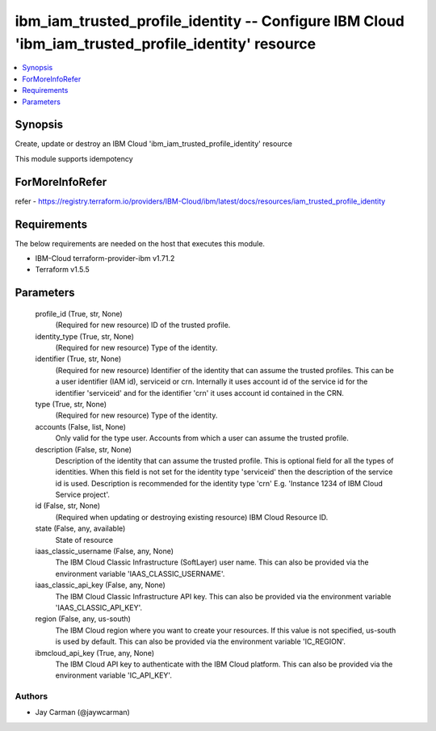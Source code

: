 
ibm_iam_trusted_profile_identity -- Configure IBM Cloud 'ibm_iam_trusted_profile_identity' resource
===================================================================================================

.. contents::
   :local:
   :depth: 1


Synopsis
--------

Create, update or destroy an IBM Cloud 'ibm_iam_trusted_profile_identity' resource

This module supports idempotency


ForMoreInfoRefer
----------------
refer - https://registry.terraform.io/providers/IBM-Cloud/ibm/latest/docs/resources/iam_trusted_profile_identity

Requirements
------------
The below requirements are needed on the host that executes this module.

- IBM-Cloud terraform-provider-ibm v1.71.2
- Terraform v1.5.5



Parameters
----------

  profile_id (True, str, None)
    (Required for new resource) ID of the trusted profile.


  identity_type (True, str, None)
    (Required for new resource) Type of the identity.


  identifier (True, str, None)
    (Required for new resource) Identifier of the identity that can assume the trusted profiles. This can be a user identifier (IAM id), serviceid or crn. Internally it uses account id of the service id for the identifier 'serviceid' and for the identifier 'crn' it uses account id contained in the CRN.


  type (True, str, None)
    (Required for new resource) Type of the identity.


  accounts (False, list, None)
    Only valid for the type user. Accounts from which a user can assume the trusted profile.


  description (False, str, None)
    Description of the identity that can assume the trusted profile. This is optional field for all the types of identities. When this field is not set for the identity type 'serviceid' then the description of the service id is used. Description is recommended for the identity type 'crn' E.g. 'Instance 1234 of IBM Cloud Service project'.


  id (False, str, None)
    (Required when updating or destroying existing resource) IBM Cloud Resource ID.


  state (False, any, available)
    State of resource


  iaas_classic_username (False, any, None)
    The IBM Cloud Classic Infrastructure (SoftLayer) user name. This can also be provided via the environment variable 'IAAS_CLASSIC_USERNAME'.


  iaas_classic_api_key (False, any, None)
    The IBM Cloud Classic Infrastructure API key. This can also be provided via the environment variable 'IAAS_CLASSIC_API_KEY'.


  region (False, any, us-south)
    The IBM Cloud region where you want to create your resources. If this value is not specified, us-south is used by default. This can also be provided via the environment variable 'IC_REGION'.


  ibmcloud_api_key (True, any, None)
    The IBM Cloud API key to authenticate with the IBM Cloud platform. This can also be provided via the environment variable 'IC_API_KEY'.













Authors
~~~~~~~

- Jay Carman (@jaywcarman)

